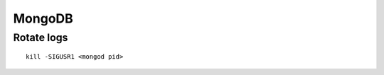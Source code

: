 =======
MongoDB
=======


Rotate logs
==============================
::

 kill -SIGUSR1 <mongod pid>

